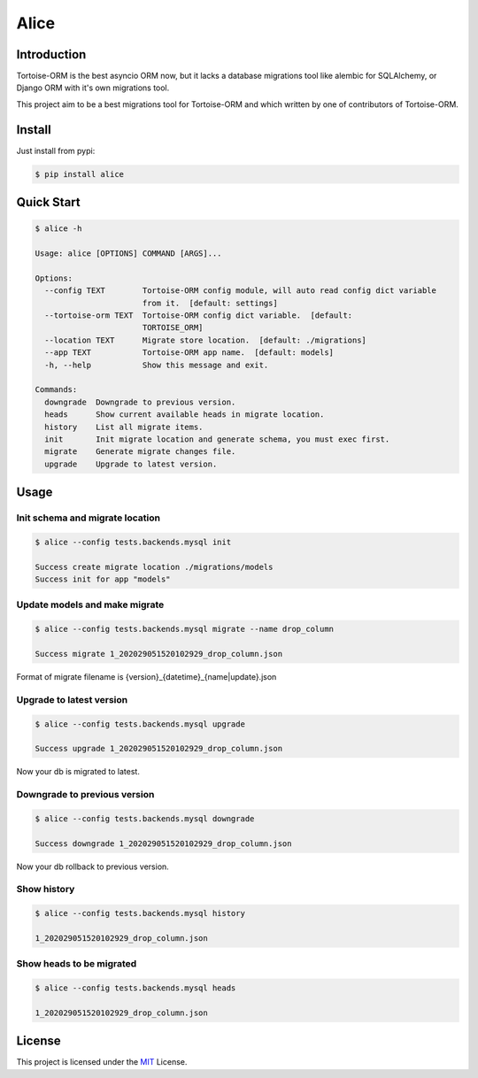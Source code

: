 =====
Alice
=====

.. image:: https://img.shields.io/pypi/v/alice.svg?style=flat
   :target: https://pypi.python.org/pypi/alice
.. image:: https://img.shields.io/github/license/long2ice/alice
   :target: https://github.com/long2ice/alice
.. image:: https://github.com/long2ice/alice/workflows/pypi/badge.svg
   :target: https://github.com/long2ice/alice/actions?query=workflow:pypi

Introduction
============

Tortoise-ORM is the best asyncio ORM now, but it lacks a database migrations tool like alembic for SQLAlchemy, or Django ORM with it's own migrations tool.

This project aim to be a best migrations tool for Tortoise-ORM and which written by one of contributors of Tortoise-ORM.

Install
=======

Just install from pypi:

.. code-block:: shell

    $ pip install alice

Quick Start
===========

.. code-block:: shell

    $ alice -h

    Usage: alice [OPTIONS] COMMAND [ARGS]...

    Options:
      --config TEXT        Tortoise-ORM config module, will auto read config dict variable
                           from it.  [default: settings]
      --tortoise-orm TEXT  Tortoise-ORM config dict variable.  [default:
                           TORTOISE_ORM]
      --location TEXT      Migrate store location.  [default: ./migrations]
      --app TEXT           Tortoise-ORM app name.  [default: models]
      -h, --help           Show this message and exit.

    Commands:
      downgrade  Downgrade to previous version.
      heads      Show current available heads in migrate location.
      history    List all migrate items.
      init       Init migrate location and generate schema, you must exec first.
      migrate    Generate migrate changes file.
      upgrade    Upgrade to latest version.

Usage
=====

Init schema and migrate location
--------------------------------

.. code-block:: shell

    $ alice --config tests.backends.mysql init

    Success create migrate location ./migrations/models
    Success init for app "models"

Update models and make migrate
------------------------------

.. code-block:: shell

    $ alice --config tests.backends.mysql migrate --name drop_column

    Success migrate 1_202029051520102929_drop_column.json

Format of migrate filename is {version}_{datetime}_{name|update}.json

Upgrade to latest version
-------------------------

.. code-block:: shell

    $ alice --config tests.backends.mysql upgrade

    Success upgrade 1_202029051520102929_drop_column.json

Now your db is migrated to latest.

Downgrade to previous version
-----------------------------

.. code-block:: shell

    $ alice --config tests.backends.mysql downgrade

    Success downgrade 1_202029051520102929_drop_column.json

Now your db rollback to previous version.

Show history
------------

.. code-block:: shell

    $ alice --config tests.backends.mysql history

    1_202029051520102929_drop_column.json

Show heads to be migrated
-------------------------

.. code-block:: shell

    $ alice --config tests.backends.mysql heads

    1_202029051520102929_drop_column.json

License
=======
This project is licensed under the `MIT <https://github.com/long2ice/alice/blob/master/LICENSE>`_ License.